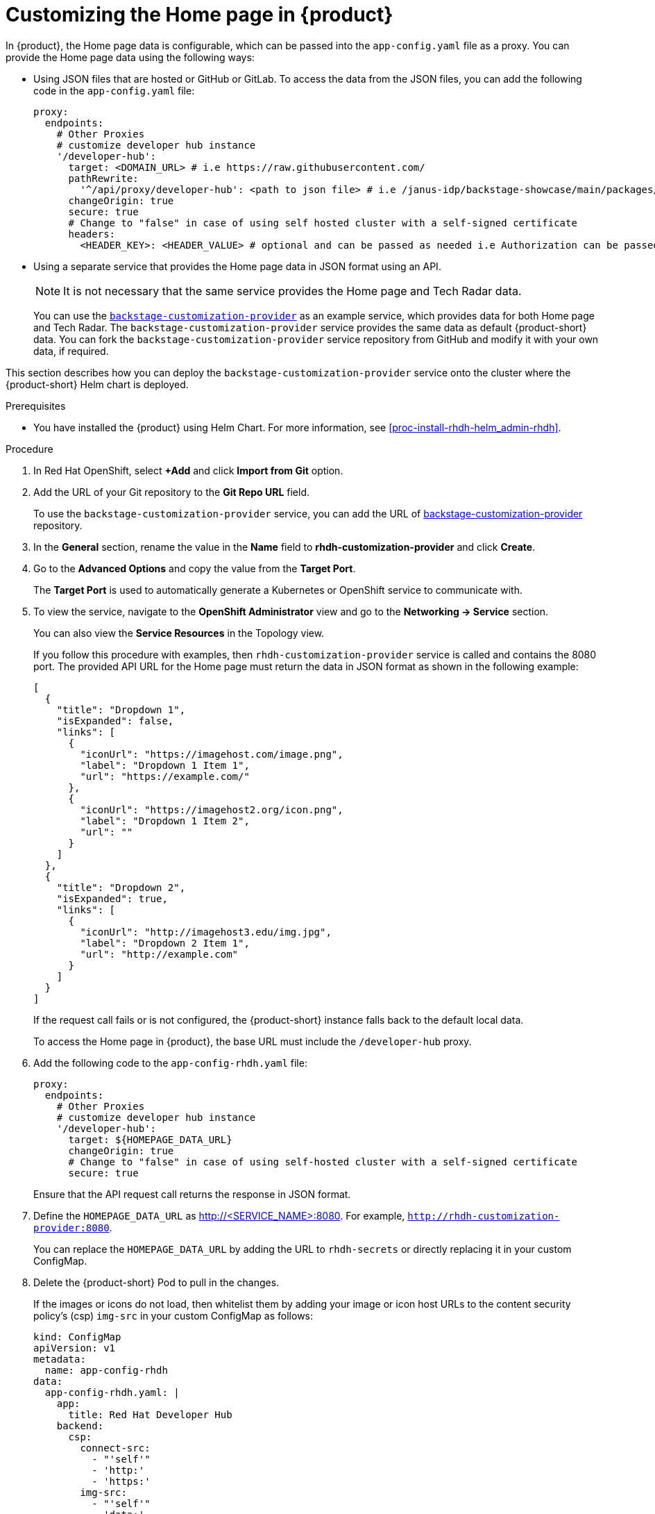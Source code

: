 [id='proc-customize-rhdh-homepage_{context}']
= Customizing the Home page in {product}

In {product}, the Home page data is configurable, which can be passed into the `app-config.yaml` file as a proxy. You can provide the Home page data using the following ways:

* Using JSON files that are hosted or GitHub or GitLab. To access the data from the JSON files, you can add the following code in the `app-config.yaml` file:
+
--
[source,yaml]
----
proxy:
  endpoints:
    # Other Proxies
    # customize developer hub instance
    '/developer-hub':
      target: <DOMAIN_URL> # i.e https://raw.githubusercontent.com/
      pathRewrite:
        '^/api/proxy/developer-hub': <path to json file> # i.e /janus-idp/backstage-showcase/main/packages/app/public/homepage/data.json
      changeOrigin: true
      secure: true
      # Change to "false" in case of using self hosted cluster with a self-signed certificate
      headers:
	<HEADER_KEY>: <HEADER_VALUE> # optional and can be passed as needed i.e Authorization can be passed for private GitHub repo and PRIVATE-TOKEN can be passed for private GitLab repo
----
--

* Using a separate service that provides the Home page data in JSON format using an API.
+
--
[NOTE]
====
It is not necessary that the same service provides the Home page and Tech Radar data.
====

You can use the https://github.com/janus-idp/backstage-customization-provider[`backstage-customization-provider`] as an example service, which provides data for both Home page and Tech Radar. The `backstage-customization-provider` service provides the same data as default {product-short} data. You can fork the `backstage-customization-provider` service repository from GitHub and modify it with your own data, if required.
--

This section describes how you can deploy the `backstage-customization-provider` service onto the cluster where the {product-short} Helm chart is deployed.

.Prerequisites

* You have installed the {product} using Helm Chart. For more information, see xref:proc-install-rhdh-helm_admin-rhdh[].

.Procedure

. In Red Hat OpenShift, select *+Add* and click *Import from Git* option.
. Add the URL of your Git repository to the *Git Repo URL* field.
+
--
To use the `backstage-customization-provider` service, you can add the URL of https://github.com/janus-idp/backstage-customization-provider[backstage-customization-provider] repository.
--

. In the *General* section, rename the value in the *Name* field to *rhdh-customization-provider* and click *Create*.
. Go to the *Advanced Options* and copy the value from the *Target Port*.
+
--
The *Target Port* is used to automatically generate a Kubernetes or OpenShift service to communicate with.
--

. To view the service, navigate to the *OpenShift Administrator* view and go to the *Networking -> Service* section.
+
--
You can also view the *Service Resources* in the Topology view.

If you follow this procedure with examples, then `rhdh-customization-provider` service is called and contains the 8080 port. The provided API URL for the Home page must return the data in JSON format as shown in the following example:

[source,json]
----
[
  {
    "title": "Dropdown 1",
    "isExpanded": false,
    "links": [
      {
        "iconUrl": "https://imagehost.com/image.png",
        "label": "Dropdown 1 Item 1",
        "url": "https://example.com/"
      },
      {
        "iconUrl": "https://imagehost2.org/icon.png",
        "label": "Dropdown 1 Item 2",
        "url": ""
      }
    ]
  },
  {
    "title": "Dropdown 2",
    "isExpanded": true,
    "links": [
      {
        "iconUrl": "http://imagehost3.edu/img.jpg",
        "label": "Dropdown 2 Item 1",
        "url": "http://example.com"
      }
    ]
  }
]
----

If the request call fails or is not configured, the {product-short} instance falls back to the default local data.

To access the Home page in {product}, the base URL must include the `/developer-hub` proxy.
--

. Add the following code to the `app-config-rhdh.yaml` file:
+
--
[source,yaml]
----
proxy:
  endpoints:
    # Other Proxies
    # customize developer hub instance
    '/developer-hub':
      target: ${HOMEPAGE_DATA_URL}
      changeOrigin: true
      # Change to "false" in case of using self-hosted cluster with a self-signed certificate
      secure: true
----

Ensure that the API request call returns the response in JSON format.
--

. Define the `HOMEPAGE_DATA_URL` as http://<SERVICE_NAME>:8080. For example, `http://rhdh-customization-provider:8080`.
+
--
You can replace the `HOMEPAGE_DATA_URL` by adding the URL to `rhdh-secrets` or directly replacing it in your custom ConfigMap.
--

. Delete the {product-short} Pod to pull in the changes.
+
--
If the images or icons do not load, then whitelist them by adding your image or icon host URLs to the content security policy’s (csp) `img-src` in your custom ConfigMap as follows:

[source]
----
kind: ConfigMap
apiVersion: v1
metadata:
  name: app-config-rhdh
data:
  app-config-rhdh.yaml: |
    app:
      title: Red Hat Developer Hub
    backend:
      csp:
        connect-src:
          - "'self'"
          - 'http:'
          - 'https:'
        img-src:
          - "'self'"
          - 'data:'
          - <image host url 1>
          - <image host url 2>
          - <image host url 3>
    # Other Configurations
----

After that, delete the pod to ensure that the new configurations are loaded correctly.
--


